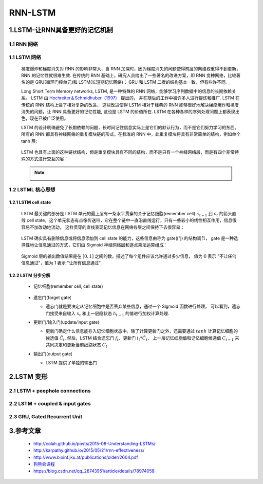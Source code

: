 
RNN-LSTM
=======================

1.LSTM-让RNN具备更好的记忆机制
-------------------------------------------

1.1 RNN 网络
~~~~~~~~~~~~~~~~~~~~~~~~~~~~~~~~~~~~~~~~~~

   .. image:: ../../images/RNN_unit2.png

   .. image:: ../../images/RNN_units.png

1.1 LSTM 网络
~~~~~~~~~~~~~~~~~~~~~~~~~~~~~~~~~~~~~~~~~~~

   梯度爆炸和梯度消失对 RNN 的影响非常大，当 RNN 加深时，因为梯度消失的问题使得前层的网络权重得不到更新，RNN 的记忆性就很难生效. 
   在传统的 RNN 基础上，研究人员给出了一些著名的改进方案，即 RNN 变种网络，比较著名的是 GRU(循环门控单元)和 LSTM(长短期记忆网络)；
   GRU 和 LSTM 二者的结构基本一致，但有些许不同.
   
   Long Short Term Memory networks, LSTM, 是一种特殊的 RNN 网络，能够学习序列数据中的信息的长期依赖关系。
   LSTM 由 `Hochreiter＆Schmidhuber（1997） <http://www.bioinf.jku.at/publications/older/2604.pdf>`_  提出的，
   并在随后的工作中被许多人进行提炼和推广. LSTM 在传统的 RNN 结构上做了相对复杂的改进，
   这些改进使得 LSTM 相对于经典的 RNN 能够很好地解决梯度爆炸和梯度消失的问题，让 RNN 具备更好的记忆性能, 
   这也是 LSTM 的价值所在. LSTM 在各种各样的序列处理问题上都表现出色，现在已被广泛使用。

   LSTM 的设计明确避免了长期依赖的问题，长时间记住信息实际上是它们的默认行为，而不是它们努力学习的东西。
   所有的 RNN 都具有神经网络的重复模块链的形式。在标准的 RNN 中，此重复模块将具有非常简单的结构，例如单个 tanh 层:

      .. image:: ../../images/RNN_layer.png
      .. image:: ../../images/RNN_unit.png

   LSTM 也具有上面的这种链状结构，但是重复模块具有不同的结构，而不是只有一个神经网络层，而是有四个非常特殊的方式进行交互的层：

      .. image:: ../../images/LSTM_layer.png
      .. image:: ../../images/LSTM_unit.png

   .. note:: 

      .. image:: ../../images/LSTM_elements.png

1.2 LSTML 核心思想
~~~~~~~~~~~~~~~~~~~~~~~~~~~~~~~~~~~~~~~~~~~

1.2.1 LSTM cell state
^^^^^^^^^^^^^^^^^^^^^^^^^^^^^^^^^^^^^^^^^^^

   LSTM 最关键的部分是 LSTM 单元的最上层有一条水平贯穿的关于记忆细胞(remember cell) :math:`c_{t-1}` 到 :math:`c_{t}` 
   的箭头直线 cell state，这个单元状态有点像传送带，它在整个链中一直沿直线运行，只有一些较小的线性相互作用，信息很容易不加改动地流动，
   这样贯穿的直线表现记忆信息在网络各层之间保持下去很容易：

      .. image:: ../../images/LSTM_cell_state.png
      
   LSTM 确实具有删除信息或将信息添加到 cell state 的能力，这些信息由称为 gate(门) 的结构调节，
   gate 是一种选择性地让信息通过的方式，它们由 Sigmoid 神经网络层和逐点乘法运算组成：

      .. image:: ../../images/LSTM_gate.png
      
   Sigmoid 层的输出数值结果是在 :math:`[0, 1]` 之间的数，描述了每个组件应该允许通过多少信息，
   值为 0 表示 "不让任何信息通过"，值为 1 表示 "让所有信息通过".

1.2.2 LSTM 分步分解
^^^^^^^^^^^^^^^^^^^^^^^^^^^^^^^^^^^^^^^^^^^^

   - 记忆细胞(remember cell, cell state)

      .. image:: ../../images/LSTM_cell_state.png
      .. image:: ../../images/LSTM_cell_state_layer.png

   -  遗忘门(forget gate)

      - 遗忘门就是要决定从记忆细胞中是否丢弃某些信息，通过一个 Sigmoid 函数进行处理，
        可以看到，遗忘门接受来自输入 :math:`x_{t}` 和上一层隐状态 :math:`h_{t-1}` 的值进行加权计算处理.
      
      .. image:: ../../images/LSTM_forget_gate_layer.png
      .. image:: ../../images/LSTM_forget_gate.png

   -  更新门/输入门(update/input gate)

      - 更新门确定什么信息能存入记忆细胞状态中，除了计算更新门之外，还需要通过 :math:`tanh` 计算记忆细胞的候选值 :math:`\tilde{C}_{t}`.
        然后，LSTM 结合遗忘门 :math:`f_{t}`、更新门 :math:`i_{t} * \tilde{C}_{t}`、
        上一层记忆细胞值和记忆细胞候选值 :math:`C_{t-1}` 来共同决定和更新当前细胞状态 :math:`C_{t}`.
      
      .. image:: ../../images/LSTM_input_gate_layer.png
      .. image:: ../../images/LSTM_update_gate_layer.png
      .. image:: ../../images/LSTM_input_gate.png
      .. image:: ../../images/LSTM_update_gate.png

   -  输出门(output gate)

      - LSTM 提供了单独的输出门

      .. image:: ../../images/LSTM_output_gate_layer.png
      .. image:: ../../images/LSTM_output_gate.png

2.LSTM 变形
--------------------

2.1 LSTM + peephole connections
~~~~~~~~~~~~~~~~~~~~~~~~~~~~~~~~~~~~~~~~

   .. image:: ../../images/LSTM_peepholes.png
   

2.2 LSTM + coupled & input gates
~~~~~~~~~~~~~~~~~~~~~~~~~~~~~~~~~~~~~~~~

   .. image:: ../../images/LSTM_coupled_input.png

2.3 GRU, Gated Recurrent Unit
~~~~~~~~~~~~~~~~~~~~~~~~~~~~~~~~~~~~~~~~

   .. image:: ../../images/LSTM_GRU.png

3.参考文章
-------------------

   - http://colah.github.io/posts/2015-08-Understanding-LSTMs/
   - http://karpathy.github.io/2015/05/21/rnn-effectiveness/
   - http://www.bioinf.jku.at/publications/older/2604.pdf
   - `狗熊会课程 <https://mp.weixin.qq.com/s?__biz=MzA5MjEyMTYwMg==&mid=2650243045&idx=1&sn=e77f19bf316268813dcdd572a0b49213&chksm=88722088bf05a99e6ce2759808781884aa69c8de831cd4c27fc8198698b42289923ee41eee33&scene=21#wechat_redirect>`_ 
   - https://blog.csdn.net/qq_28743951/article/details/78974058
